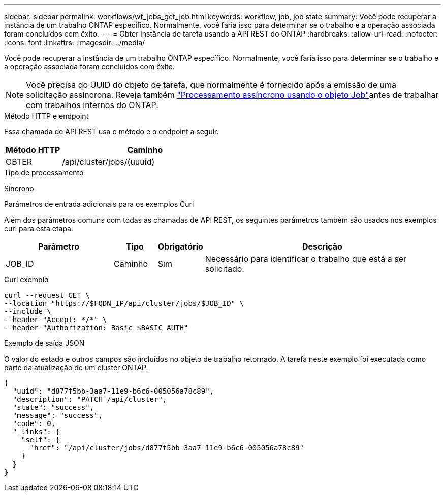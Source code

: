 ---
sidebar: sidebar 
permalink: workflows/wf_jobs_get_job.html 
keywords: workflow, job, job state 
summary: Você pode recuperar a instância de um trabalho ONTAP específico. Normalmente, você faria isso para determinar se o trabalho e a operação associada foram concluídos com êxito. 
---
= Obter instância de tarefa usando a API REST do ONTAP
:hardbreaks:
:allow-uri-read: 
:nofooter: 
:icons: font
:linkattrs: 
:imagesdir: ../media/


[role="lead"]
Você pode recuperar a instância de um trabalho ONTAP específico. Normalmente, você faria isso para determinar se o trabalho e a operação associada foram concluídos com êxito.


NOTE: Você precisa do UUID do objeto de tarefa, que normalmente é fornecido após a emissão de uma solicitação assíncrona. Reveja também link:../rest/asynchronous_processing.html["Processamento assíncrono usando o objeto Job"]antes de trabalhar com trabalhos internos do ONTAP.

.Método HTTP e endpoint
Essa chamada de API REST usa o método e o endpoint a seguir.

[cols="25,75"]
|===
| Método HTTP | Caminho 


| OBTER | /api/cluster/jobs/(uuuid) 
|===
.Tipo de processamento
Síncrono

.Parâmetros de entrada adicionais para os exemplos Curl
Além dos parâmetros comuns com todas as chamadas de API REST, os seguintes parâmetros também são usados nos exemplos curl para esta etapa.

[cols="25,10,10,55"]
|===
| Parâmetro | Tipo | Obrigatório | Descrição 


| JOB_ID | Caminho | Sim | Necessário para identificar o trabalho que está a ser solicitado. 
|===
.Curl exemplo
[source, curl]
----
curl --request GET \
--location "https://$FQDN_IP/api/cluster/jobs/$JOB_ID" \
--include \
--header "Accept: */*" \
--header "Authorization: Basic $BASIC_AUTH"
----
.Exemplo de saída JSON
O valor do estado e outros campos são incluídos no objeto de trabalho retornado. A tarefa neste exemplo foi executada como parte da atualização de um cluster ONTAP.

[listing]
----
{
  "uuid": "d877f5bb-3aa7-11e9-b6c6-005056a78c89",
  "description": "PATCH /api/cluster",
  "state": "success",
  "message": "success",
  "code": 0,
  "_links": {
    "self": {
      "href": "/api/cluster/jobs/d877f5bb-3aa7-11e9-b6c6-005056a78c89"
    }
  }
}
----